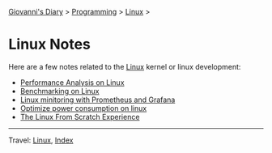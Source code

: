 #+startup: content indent

[[file:../../index.org][Giovanni's Diary]] > [[file:../programming.org][Programming]] > [[file:linux.org][Linux]] >

* Linux Notes
#+INDEX: Giovanni's Diary!Programming!Linux!Notes

Here are a few notes related to the [[file:interjection.org][Linux]] kernel or linux
development:

- [[file:performance-analysis-on-linux.org][Performance Analysis on Linux]]
- [[file:benchmarking-on-linux.org][Benchmarking on Linux]]
- [[file:linux-monitoring-with-prometheus-and-grafana.org][Linux minitoring with Prometheus and Grafana]]
- [[file:./optimize-power-consumption-linux.org][Optimize power consumption on linux]]
- [[file:linux-from-scratch.org][The Linux From Scratch Experience]]
  
-----

Travel: [[file:linux.org][Linux]], [[file:../../theindex.org][Index]]
